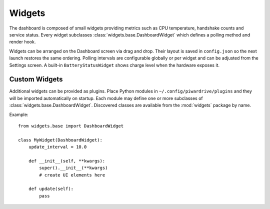 Widgets
-------

The dashboard is composed of small widgets providing metrics such as CPU
temperature, handshake counts and service status. Every widget subclasses
:class:`widgets.base.DashboardWidget` which defines a polling method and render
hook.

Widgets can be arranged on the Dashboard screen via drag and drop. Their layout
is saved in ``config.json`` so the next launch restores the same ordering.
Polling intervals are configurable globally or per widget and can be adjusted
from the Settings screen. A built-in ``BatteryStatusWidget`` shows charge level
when the hardware exposes it.

Custom Widgets
~~~~~~~~~~~~~~

Additional widgets can be provided as plugins. Place Python modules in
``~/.config/piwardrive/plugins`` and they will be imported automatically on
startup. Each module may define one or more subclasses of
:class:`widgets.base.DashboardWidget`. Discovered classes are available from the
:mod:`widgets` package by name.

Example::

    from widgets.base import DashboardWidget

    class MyWidget(DashboardWidget):
        update_interval = 10.0

        def __init__(self, **kwargs):
            super().__init__(**kwargs)
            # create UI elements here

        def update(self):
            pass
